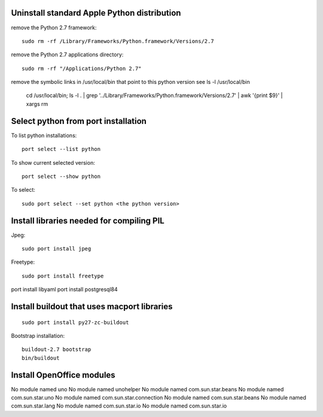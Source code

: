 Uninstall standard Apple Python distribution
============================================

remove the Python 2.7 framework::

    sudo rm -rf /Library/Frameworks/Python.framework/Versions/2.7


remove the Python 2.7 applications directory::

    sudo rm -rf "/Applications/Python 2.7"

remove the symbolic links in /usr/local/bin that point to this python version see ls -l /usr/local/bin

    cd /usr/local/bin; 
    ls -l . | grep '../Library/Frameworks/Python.framework/Versions/2.7' | awk '{print $9}' | xargs rm


Select python from port installation
====================================

To list python installations::

    port select --list python


To show current selected version::

    port select --show python


To select::

    sudo port select --set python <the python version>
    
    
Install libraries needed for compiling PIL
==========================================

Jpeg::

    sudo port install jpeg
    
Freetype::

    sudo port install freetype

port install libyaml
port install postgresql84

Install buildout that uses macport libraries
============================================

::

    sudo port install py27-zc-buildout


Bootstrap installation::

    buildout-2.7 bootstrap
    bin/buildout


Install OpenOffice modules
==========================

No module named uno
No module named unohelper
No module named com.sun.star.beans
No module named com.sun.star.uno
No module named com.sun.star.connection
No module named com.sun.star.beans
No module named com.sun.star.lang
No module named com.sun.star.io
No module named com.sun.star.io